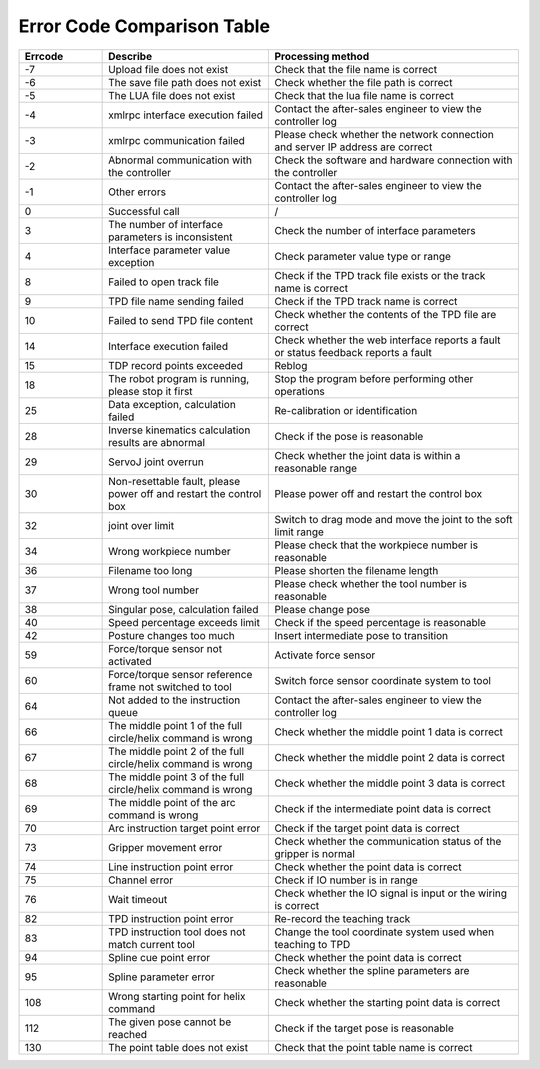 Error Code Comparison Table
===================================

.. csv-table:: 
    :header-rows: 1
    :name: Interface return value error code comparison table
    :widths: 10 20 30

    "Errcode","Describe","Processing method"
    "-7","Upload file does not exist","Check that the file name is correct"
    "-6","The save file path does not exist","Check whether the file path is correct"
    "-5","The LUA file does not exist","Check that the lua file name is correct"
    "-4","xmlrpc interface execution failed","Contact the after-sales engineer to view the controller log"
    "-3","xmlrpc communication failed","Please check whether the network connection and server IP address are correct"
    "-2","Abnormal communication with the controller","Check the software and hardware connection with the controller"
    "-1","Other errors","Contact the after-sales engineer to view the controller log"
    "0","Successful call","/"
    "3","The number of interface parameters is inconsistent","Check the number of interface parameters"
    "4","Interface parameter value exception","Check parameter value type or range"
    "8","Failed to open track file","Check if the TPD track file exists or the track name is correct"
    "9","TPD file name sending failed","Check if the TPD track name is correct"
    "10","Failed to send TPD file content","Check whether the contents of the TPD file are correct"
    "14","Interface execution failed","Check whether the web interface reports a fault or status feedback reports a fault"
    "15","TDP record points exceeded","Reblog"
    "18","The robot program is running, please stop it first","Stop the program before performing other operations"
    "25","Data exception, calculation failed","Re-calibration or identification"
    "28","Inverse kinematics calculation results are abnormal","Check if the pose is reasonable"
    "29","ServoJ joint overrun","Check whether the joint data is within a reasonable range"
    "30","Non-resettable fault, please power off and restart the control box","Please power off and restart the control box"
    "32","joint over limit","Switch to drag mode and move the joint to the soft limit range"
    "34","Wrong workpiece number","Please check that the workpiece number is reasonable"
    "36","Filename too long","Please shorten the filename length"
    "37","Wrong tool number","Please check whether the tool number is reasonable"
    "38","Singular pose, calculation failed","Please change pose"
    "40","Speed percentage exceeds limit","Check if the speed percentage is reasonable"
    "42","Posture changes too much","Insert intermediate pose to transition"
    "59","Force/torque sensor not activated","Activate force sensor"
    "60","Force/torque sensor reference frame not switched to tool","Switch force sensor coordinate system to tool"
    "64","Not added to the instruction queue","Contact the after-sales engineer to view the controller log"
    "66","The middle point 1 of the full circle/helix command is wrong","Check whether the middle point 1 data is correct"
    "67","The middle point 2 of the full circle/helix command is wrong","Check whether the middle point 2 data is correct"
    "68","The middle point 3 of the full circle/helix command is wrong","Check whether the middle point 3 data is correct"
    "69","The middle point of the arc command is wrong","Check if the intermediate point data is correct"
    "70","Arc instruction target point error","Check if the target point data is correct"
    "73","Gripper movement error","Check whether the communication status of the gripper is normal"
    "74","Line instruction point error","Check whether the point data is correct"
    "75","Channel error","Check if IO number is in range"
    "76","Wait timeout","Check whether the IO signal is input or the wiring is correct"
    "82","TPD instruction point error","Re-record the teaching track"
    "83","TPD instruction tool does not match current tool","Change the tool coordinate system used when teaching to TPD"
    "94","Spline cue point error","Check whether the point data is correct"
    "95","Spline parameter error","Check whether the spline parameters are reasonable"
    "108","Wrong starting point for helix command","Check whether the starting point data is correct"
    "112","The given pose cannot be reached","Check if the target pose is reasonable"
    "130","The point table does not exist","Check that the point table name is correct"
